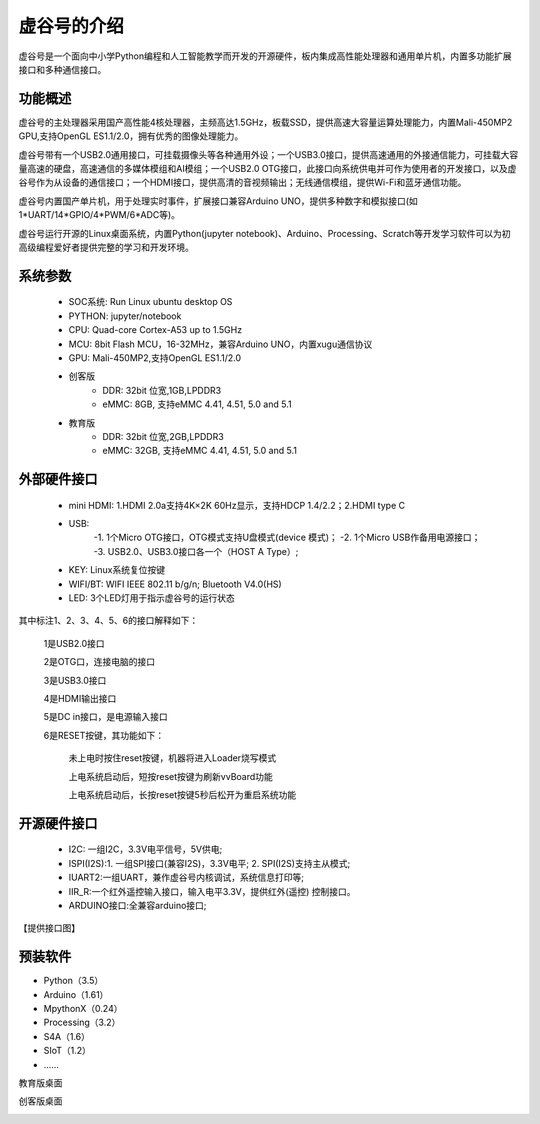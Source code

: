 虚谷号的介绍
=============================

虚谷号是一个面向中小学Python编程和人工智能教学而开发的开源硬件，板内集成高性能处理器和通用单片机，内置多功能扩展接口和多种通信接口。

--------------------
功能概述
--------------------

虚谷号的主处理器采用国产高性能4核处理器，主频高达1.5GHz，板载SSD，提供高速大容量运算处理能力，内置Mali-450MP2 GPU,支持OpenGL ES1.1/2.0，拥有优秀的图像处理能力。

.. image:: ../images/01/vvboard03.jpg

虚谷号带有一个USB2.0通用接口，可挂载摄像头等各种通用外设；一个USB3.0接口，提供高速通用的外接通信能力，可挂载大容量高速的硬盘，高速通信的多媒体模组和AI模组；一个USB2.0 OTG接口，此接口向系统供电并可作为使用者的开发接口，以及虚谷号作为从设备的通信接口；一个HDMI接口，提供高清的音视频输出；无线通信模组，提供Wi-Fi和蓝牙通信功能。

虚谷号内置国产单片机，用于处理实时事件，扩展接口兼容Arduino UNO，提供多种数字和模拟接口(如1*UART/14*GPIO/4*PWM/6*ADC等)。

虚谷号运行开源的Linux桌面系统，内置Python(jupyter notebook)、Arduino、Processing、Scratch等开发学习软件可以为初高级编程爱好者提供完整的学习和开发环境。

--------------------
系统参数
--------------------

	- SOC系统: Run Linux ubuntu desktop OS
	- PYTHON: jupyter/notebook
	- CPU: Quad-core Cortex-A53 up to 1.5GHz
	- MCU: 8bit Flash MCU，16-32MHz，兼容Arduino UNO，内置xugu通信协议
	- GPU: Mali-450MP2,支持OpenGL ES1.1/2.0
	- 创客版
		- DDR: 32bit 位宽,1GB,LPDDR3
		- eMMC: 8GB, 支持eMMC 4.41, 4.51, 5.0 and 5.1
	- 教育版
		- DDR: 32bit 位宽,2GB,LPDDR3
		- eMMC: 32GB, 支持eMMC 4.41, 4.51, 5.0 and 5.1

----------------------------
外部硬件接口
----------------------------

	- mini HDMI: 1.HDMI 2.0a支持4K×2K 60Hz显示，支持HDCP 1.4/2.2；2.HDMI type C
	- USB: 
		-1. 1个Micro OTG接口，OTG模式支持U盘模式(device 模式)；
		-2. 1个Micro USB作备用电源接口；
		-3. USB2.0、USB3.0接口各一个（HOST A Type）;
	- KEY: Linux系统复位按键
	- WIFI/BT: WIFI IEEE 802.11 b/g/n; Bluetooth V4.0(HS) 
	- LED: 3个LED灯用于指示虚谷号的运行状态

.. image:: ../images/01/vvboard04.png

其中标注1、2、3、4、5、6的接口解释如下：

  1是USB2.0接口

  2是OTG口，连接电脑的接口

  3是USB3.0接口

  4是HDMI输出接口

  5是DC in接口，是电源输入接口

  6是RESET按键，其功能如下：

   未上电时按住reset按键，机器将进入Loader烧写模式

   上电系统启动后，短按reset按键为刷新vvBoard功能

   上电系统启动后，长按reset按键5秒后松开为重启系统功能

------------------------------
开源硬件接口
------------------------------

	- I2C: 一组I2C，3.3V电平信号，5V供电;
	- ISPI(I2S):1. 一组SPI接口(兼容I2S)，3.3V电平; 2. SPI(I2S)支持主从模式;
	- IUART2:一组UART，兼作虚谷号内核调试，系统信息打印等;
	- IIR_R:一个红外遥控输入接口，输入电平3.3V，提供红外(遥控) 控制接口。
	- ARDUINO接口:全兼容arduino接口;

【提供接口图】

----------------------------
预装软件
----------------------------

- Python（3.5）
- Arduino（1.61）
- MpythonX（0.24）
- Processing（3.2）
- S4A（1.6）
- SIoT（1.2）
- ……


教育版桌面

.. image:: ../images/01/vvboard05.png


创客版桌面

.. image:: ../images/01/vvboard06.png



